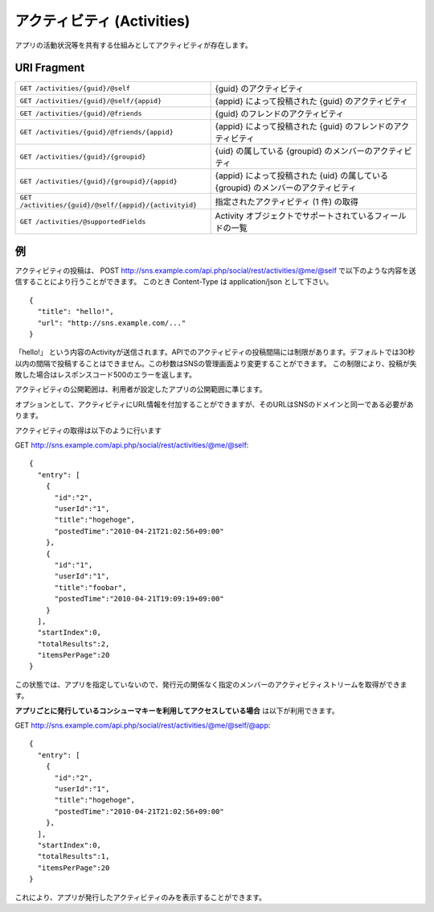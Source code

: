 .. _restful_activities:

===========================
アクティビティ (Activities)
===========================

アプリの活動状況等を共有する仕組みとしてアクティビティが存在します。


URI Fragment
============

.. 動作確認未完了

=====================================================   ==================================================================================
``GET /activities/{guid}/@self``                        {guid} のアクティビティ
``GET /activities/{guid}/@self/{appid}``                {appid} によって投稿された {guid} のアクティビティ
``GET /activities/{guid}/@friends``                     {guid} のフレンドのアクティビティ
``GET /activities/{guid}/@friends/{appid}``             {appid} によって投稿された {guid} のフレンドのアクティビティ
``GET /activities/{guid}/{groupid}``                    {uid} の属している {groupid} のメンバーのアクティビティ
``GET /activities/{guid}/{groupid}/{appid}``            {appid} によって投稿された {uid} の属している {groupid} のメンバーのアクティビティ
``GET /activities/{guid}/@self/{appid}/{activityid}``   指定されたアクティビティ (1 件) の取得
``GET /activities/@supportedFields``                    Activity オブジェクトでサポートされているフィールドの一覧
=====================================================   ==================================================================================

例
==

アクティビティの投稿は、
POST http://sns.example.com/api.php/social/rest/activities/@me/@self で以下のような内容を送信することにより行うことができます。
このとき Content-Type は application/json として下さい。

::

  {
    "title": "hello!",
    "url": "http://sns.example.com/..."
  }

「hello!」 という内容のActivityが送信されます。APIでのアクティビティの投稿間隔には制限があります。デフォルトでは30秒以内の間隔で投稿することはできません。この秒数はSNSの管理画面より変更することができます。
この制限により、投稿が失敗した場合はレスポンスコード500のエラーを返します。

アクティビティの公開範囲は、利用者が設定したアプリの公開範囲に準じます。

オプションとして、アクティビティにURL情報を付加することができますが、そのURLはSNSのドメインと同一である必要があります。

アクティビティの取得は以下のように行います

GET http://sns.example.com/api.php/social/rest/activities/@me/@self::

  {
    "entry": [
      {
        "id":"2",
        "userId":"1",
        "title":"hogehoge",
        "postedTime":"2010-04-21T21:02:56+09:00"
      },
      {
        "id":"1",
        "userId":"1",
        "title":"foobar",
        "postedTime":"2010-04-21T19:09:19+09:00"
      }
    ],
    "startIndex":0,
    "totalResults":2,
    "itemsPerPage":20
  }

この状態では、アプリを指定していないので、発行元の関係なく指定のメンバーのアクティビティストリームを取得ができます。

**アプリごとに発行しているコンシューマキーを利用してアクセスしている場合** は以下が利用できます。

GET http://sns.example.com/api.php/social/rest/activities/@me/@self/@app::

  {
    "entry": [
      {
        "id":"2",
        "userId":"1",
        "title":"hogehoge",
        "postedTime":"2010-04-21T21:02:56+09:00"
      },
    ],
    "startIndex":0,
    "totalResults":1,
    "itemsPerPage":20
  }

これにより、アプリが発行したアクティビティのみを表示することができます。


